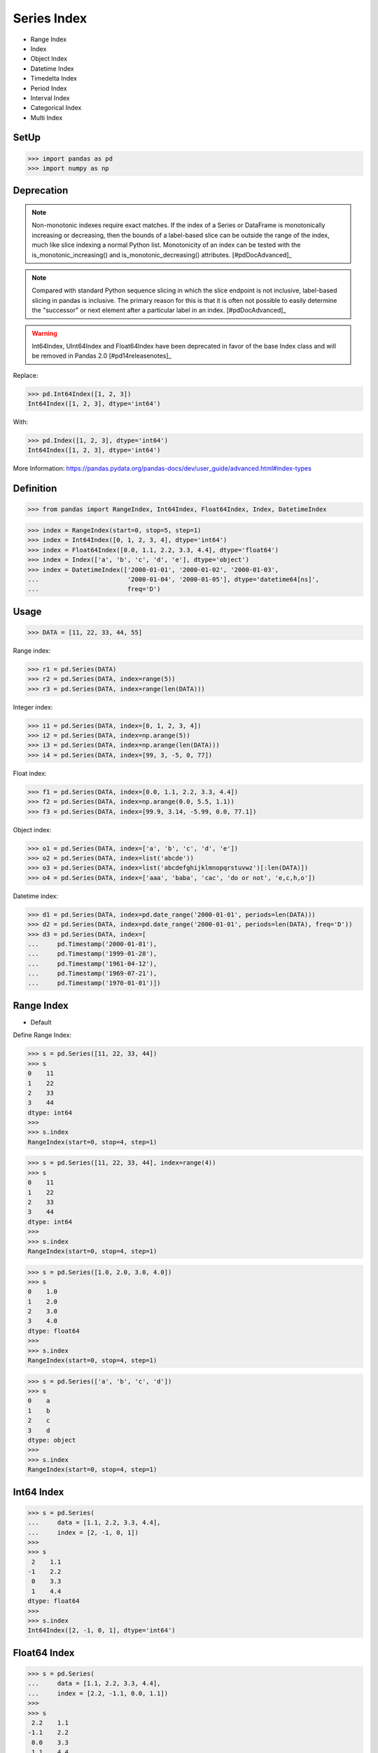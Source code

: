 Series Index
============
* Range Index
* Index
* Object Index
* Datetime Index
* Timedelta Index
* Period Index
* Interval Index
* Categorical Index
* Multi Index


SetUp
-----
>>> import pandas as pd
>>> import numpy as np


Deprecation
-----------
.. note:: Non-monotonic indexes require exact matches. If the index of a Series
          or DataFrame is monotonically increasing or decreasing, then the
          bounds of a label-based slice can be outside the range of the index,
          much like slice indexing a normal Python list. Monotonicity of an
          index can be tested with the is_monotonic_increasing() and
          is_monotonic_decreasing() attributes. [#pdDocAdvanced]_

.. note:: Compared with standard Python sequence slicing in which the slice
          endpoint is not inclusive, label-based slicing in pandas is
          inclusive. The primary reason for this is that it is often not
          possible to easily determine the "successor" or next element after
          a particular label in an index. [#pdDocAdvanced]_

.. warning:: Int64Index, UInt64Index and Float64Index have been deprecated in
             favor of the base Index class and will be removed in Pandas 2.0
             [#pd14releasenotes]_

Replace:

>>> pd.Int64Index([1, 2, 3])
Int64Index([1, 2, 3], dtype='int64')

With:

>>> pd.Index([1, 2, 3], dtype='int64')
Int64Index([1, 2, 3], dtype='int64')

More Information: https://pandas.pydata.org/pandas-docs/dev/user_guide/advanced.html#index-types


Definition
----------
>>> from pandas import RangeIndex, Int64Index, Float64Index, Index, DatetimeIndex

>>> index = RangeIndex(start=0, stop=5, step=1)
>>> index = Int64Index([0, 1, 2, 3, 4], dtype='int64')
>>> index = Float64Index([0.0, 1.1, 2.2, 3.3, 4.4], dtype='float64')
>>> index = Index(['a', 'b', 'c', 'd', 'e'], dtype='object')
>>> index = DatetimeIndex(['2000-01-01', '2000-01-02', '2000-01-03',
...                        '2000-01-04', '2000-01-05'], dtype='datetime64[ns]',
...                        freq='D')


Usage
-----
>>> DATA = [11, 22, 33, 44, 55]

Range index:

>>> r1 = pd.Series(DATA)
>>> r2 = pd.Series(DATA, index=range(5))
>>> r3 = pd.Series(DATA, index=range(len(DATA)))

Integer index:

>>> i1 = pd.Series(DATA, index=[0, 1, 2, 3, 4])
>>> i2 = pd.Series(DATA, index=np.arange(5))
>>> i3 = pd.Series(DATA, index=np.arange(len(DATA)))
>>> i4 = pd.Series(DATA, index=[99, 3, -5, 0, 77])

Float index:

>>> f1 = pd.Series(DATA, index=[0.0, 1.1, 2.2, 3.3, 4.4])
>>> f2 = pd.Series(DATA, index=np.arange(0.0, 5.5, 1.1))
>>> f3 = pd.Series(DATA, index=[99.9, 3.14, -5.99, 0.0, 77.1])

Object index:

>>> o1 = pd.Series(DATA, index=['a', 'b', 'c', 'd', 'e'])
>>> o2 = pd.Series(DATA, index=list('abcde'))
>>> o3 = pd.Series(DATA, index=list('abcdefghijklmnopqrstuvwz')[:len(DATA)])
>>> o4 = pd.Series(DATA, index=['aaa', 'baba', 'cac', 'do or not', 'e,c,h,o'])

Datetime index:

>>> d1 = pd.Series(DATA, index=pd.date_range('2000-01-01', periods=len(DATA)))
>>> d2 = pd.Series(DATA, index=pd.date_range('2000-01-01', periods=len(DATA), freq='D'))
>>> d3 = pd.Series(DATA, index=[
...     pd.Timestamp('2000-01-01'),
...     pd.Timestamp('1999-01-28'),
...     pd.Timestamp('1961-04-12'),
...     pd.Timestamp('1969-07-21'),
...     pd.Timestamp('1970-01-01')])


Range Index
-----------
* Default

Define Range Index:

>>> s = pd.Series([11, 22, 33, 44])
>>> s
0    11
1    22
2    33
3    44
dtype: int64
>>>
>>> s.index
RangeIndex(start=0, stop=4, step=1)

>>> s = pd.Series([11, 22, 33, 44], index=range(4))
>>> s
0    11
1    22
2    33
3    44
dtype: int64
>>>
>>> s.index
RangeIndex(start=0, stop=4, step=1)

>>> s = pd.Series([1.0, 2.0, 3.0, 4.0])
>>> s
0    1.0
1    2.0
2    3.0
3    4.0
dtype: float64
>>>
>>> s.index
RangeIndex(start=0, stop=4, step=1)

>>> s = pd.Series(['a', 'b', 'c', 'd'])
>>> s
0    a
1    b
2    c
3    d
dtype: object
>>>
>>> s.index
RangeIndex(start=0, stop=4, step=1)


Int64 Index
-----------
>>> s = pd.Series(
...     data = [1.1, 2.2, 3.3, 4.4],
...     index = [2, -1, 0, 1])
>>>
>>> s
 2    1.1
-1    2.2
 0    3.3
 1    4.4
dtype: float64
>>>
>>> s.index
Int64Index([2, -1, 0, 1], dtype='int64')



Float64 Index
-------------
>>> s = pd.Series(
...     data = [1.1, 2.2, 3.3, 4.4],
...     index = [2.2, -1.1, 0.0, 1.1])
>>>
>>> s
 2.2    1.1
-1.1    2.2
 0.0    3.3
 1.1    4.4
dtype: float64
>>>
>>> s.index
Float64Index([2.2, -1.1, 0.0, 1.1], dtype='float64')


String Index
------------
* Also has ``RangeIndex``
* ``string.ascii_lowercase``
* ``string.ascii_uppercase``
* ``string.ascii_letters``
* ``string.hexdigits``
* ``string.digits``


>>> s = pd.Series(
...     data = [1.1, 2.2, 3.3, 4.4],
...     index = ['a', 'b', 'c', 'd'])
>>>
>>> s
a    1.1
b    2.2
c    3.3
d    4.4
dtype: float64
>>>
>>> s.index
Index(['a', 'b', 'c', 'd'], dtype='object')

>>> s = pd.Series(
...     data = [1.1, 2.2, 3.3, 4.4],
...     index = list('abcd'))
>>>
>>> s
a    1.1
b    2.2
c    3.3
d    4.4
dtype: float64
>>>
>>> s.index
Index(['a', 'b', 'c', 'd'], dtype='object')

>>> s = pd.Series(
...     data = [1.1, 2.2, 3.3, 4.4],
...     index = ['aaa', 'bbb', 'ccc', 'ddd'])
>>>
>>> s
aaa    1.1
bbb    2.2
ccc    3.3
ddd    4.4
dtype: float64
>>>
>>> s.index
Index(['aaa', 'bbb', 'ccc', 'ddd'], dtype='object')

>>> import string
>>>
>>>
>>> string.ascii_lowercase
'abcdefghijklmnopqrstuvwxyz'
>>>
>>> string.ascii_uppercase
'ABCDEFGHIJKLMNOPQRSTUVWXYZ'
>>>
>>> string.ascii_letters
'abcdefghijklmnopqrstuvwxyzABCDEFGHIJKLMNOPQRSTUVWXYZ'
>>>
>>> string.digits
'0123456789'
>>>
>>> string.hexdigits
'0123456789abcdefABCDEF'
>>>
>>>
>>> s = pd.Series(
...     data = [1.1, 2.2, 3.3, 4.4],
...     index = list(string.ascii_lowercase)[:4])
>>>
>>> s
a    1.1
b    2.2
c    3.3
d    4.4
dtype: float64
>>>
>>> s.index
Index(['a', 'b', 'c', 'd'], dtype='object')


Datetime Index
--------------
* Also has ``RangeIndex``
* Default is "Daily"
* Works also with ISO time format ``1970-01-01T00:00:00``
* ``00:00:00`` is assumed if time is not provided

>>> s = pd.Series(
...     data = [1.1, 2.2, 3.3, 4.4],
...     index = pd.date_range('1999-12-30', periods=4))
>>>
>>> s
1999-12-30    1.1
1999-12-31    2.2
2000-01-01    3.3
2000-01-02    4.4
Freq: D, dtype: float64
>>>
>>> s.index  # doctest: +NORMALIZE_WHITESPACE
DatetimeIndex(['1999-12-30', '1999-12-31', '2000-01-01', '2000-01-02'],
              dtype='datetime64[ns]', freq='D')

Every year:

>>> s = pd.Series(
...     data = [1.1, 2.2, 3.3, 4.4],
...     index = pd.date_range('1999-12-30', periods=4, freq='Y'))
>>>
>>> s
1999-12-31    1.1
2000-12-31    2.2
2001-12-31    3.3
2002-12-31    4.4
Freq: A-DEC, dtype: float64
>>>
>>> s.index  # doctest: +NORMALIZE_WHITESPACE
DatetimeIndex(['1999-12-31', '2000-12-31', '2001-12-31', '2002-12-31'],
              dtype='datetime64[ns]', freq='A-DEC')

Every quarter:

>>> s = pd.Series(
...     data = [1.1, 2.2, 3.3, 4.4],
...     index = pd.date_range('1999-12-30', periods=4, freq='Q'))
>>>
>>> s
1999-12-31    1.1
2000-03-31    2.2
2000-06-30    3.3
2000-09-30    4.4
Freq: Q-DEC, dtype: float64
>>>
>>> s.index  # doctest: +NORMALIZE_WHITESPACE
DatetimeIndex(['1999-12-31', '2000-03-31', '2000-06-30', '2000-09-30'],
              dtype='datetime64[ns]', freq='Q-DEC')

Every month:

>>> s = pd.Series(
...     data = [1.1, 2.2, 3.3, 4.4],
...     index = pd.date_range('1999-12-30', periods=4, freq='M'))
>>>
>>> s
1999-12-31    1.1
2000-01-31    2.2
2000-02-29    3.3
2000-03-31    4.4
Freq: M, dtype: float64
>>>
>>> s.index  # doctest: +NORMALIZE_WHITESPACE
DatetimeIndex(['1999-12-31', '2000-01-31', '2000-02-29', '2000-03-31'],
              dtype='datetime64[ns]', freq='M')

Every day:

>>> s = pd.Series(
...     data = [1.1, 2.2, 3.3, 4.4],
...     index = pd.date_range('1999-12-30', periods=4, freq='D'))
>>>
>>> s
1999-12-30    1.1
1999-12-31    2.2
2000-01-01    3.3
2000-01-02    4.4
Freq: D, dtype: float64
>>>
>>> s.index  # doctest: +NORMALIZE_WHITESPACE
DatetimeIndex(['1999-12-30', '1999-12-31', '2000-01-01', '2000-01-02'],
              dtype='datetime64[ns]', freq='D')

Every two days:

>>> s = pd.Series(
...     data = [1.1, 2.2, 3.3, 4.4],
...     index = pd.date_range('1999-12-30', periods=4, freq='2D'))
>>>
>>> s
1999-12-30    1.1
2000-01-01    2.2
2000-01-03    3.3
2000-01-05    4.4
Freq: 2D, dtype: float64
>>>
>>> s.index  # doctest: +NORMALIZE_WHITESPACE
DatetimeIndex(['1999-12-30', '2000-01-01', '2000-01-03', '2000-01-05'],
              dtype='datetime64[ns]', freq='2D')

Every hour:

>>> s = pd.Series(
...     data = [1.1, 2.2, 3.3, 4.4],
...     index = pd.date_range('1999-12-30', periods=4, freq='H'))
>>>
>>> s
1999-12-30 00:00:00    1.1
1999-12-30 01:00:00    2.2
1999-12-30 02:00:00    3.3
1999-12-30 03:00:00    4.4
Freq: H, dtype: float64
>>>
>>> s.index  # doctest: +NORMALIZE_WHITESPACE
DatetimeIndex(['1999-12-30 00:00:00', '1999-12-30 01:00:00',
               '1999-12-30 02:00:00', '1999-12-30 03:00:00'],
              dtype='datetime64[ns]', freq='H')

Every minute:

>>> s = pd.Series(
...     data = [1.1, 2.2, 3.3, 4.4],
...     index = pd.date_range('1999-12-30', periods=4, freq='T'))
>>>
>>> s
1999-12-30 00:00:00    1.1
1999-12-30 00:01:00    2.2
1999-12-30 00:02:00    3.3
1999-12-30 00:03:00    4.4
Freq: T, dtype: float64
>>>
>>> s.index  # doctest: +NORMALIZE_WHITESPACE
DatetimeIndex(['1999-12-30 00:00:00', '1999-12-30 00:01:00',
               '1999-12-30 00:02:00', '1999-12-30 00:03:00'],
              dtype='datetime64[ns]', freq='T')

Every second:

>>> s = pd.Series(
...     data = [1.1, 2.2, 3.3, 4.4],
...     index = pd.date_range('1999-12-30', periods=4, freq='S'))
>>>
>>> s
1999-12-30 00:00:00    1.1
1999-12-30 00:00:01    2.2
1999-12-30 00:00:02    3.3
1999-12-30 00:00:03    4.4
Freq: S, dtype: float64
>>>
>>> s.index  # doctest: +NORMALIZE_WHITESPACE
DatetimeIndex(['1999-12-30 00:00:00', '1999-12-30 00:00:01',
               '1999-12-30 00:00:02', '1999-12-30 00:00:03'],
              dtype='datetime64[ns]', freq='S')

Every business day.

>>> s = pd.Series(
...     data = [1.1, 2.2, 3.3, 4.4],
...     index = pd.date_range('1999-12-30', periods=4, freq='B'))
>>>
>>> s
1999-12-30    1.1
1999-12-31    2.2
2000-01-03    3.3
2000-01-04    4.4
Freq: B, dtype: float64
>>>
>>> s.index  # doctest: +NORMALIZE_WHITESPACE
DatetimeIndex(['1999-12-30', '1999-12-31', '2000-01-03', '2000-01-04'],
              dtype='datetime64[ns]', freq='B')


Further Reading
---------------
* More information in `Date and Time Frequency`
* More information in `Date and Time Calendar`


.. todo:: Assignments
